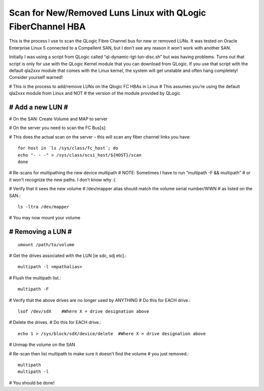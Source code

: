 Scan for New/Removed Luns Linux with QLogic FiberChannel HBA
===============================================================

This is the process I use to scan the QLogic Fibre Channel bus for new or removed LUNs. It was tested on Oracle Enterprise Linux 5 connected to a Compellent SAN, but I don’t see any reason it won’t work with another SAN.

Initially I was using a script from QLogic called “ql-dynamic-tgt-lun-disc.sh” but was having problems. Turns out that script is only for use with the QLogic Kernel module that you can download from QLogic. If you use that script with the default qla2xxx module that comes with the Linux kernel, the system will get unstable and often hang completely! Consider yourself warned!

# This is the process to add/remove LUNs on the Qlogic FC HBAs in Linux
# This assumes you’re using the default qla2xxx module from Linux and NOT
# the version of the module provided by QLogic

#################
# Add a new LUN #
#################

# On the SAN: Create Volume and MAP to server

# On the server you need to scan the FC Bus[s]:

# This does the actual scan on the server – this will
scan any fiber channel links you have::


	for host in ´ls /sys/class/fc_host´; do
	echo "- - -" > /sys/class/scsi_host/${HOST}/scan
	done

# Re-scans for multipathing the new device
multipath
# NOTE: Sometimes I have to run “multipath -F && multipath”
# or it won’t recognize the new paths. I don’t know why :(

# Verify that it sees the new volume
# /dev/mapper alias should match the volume serial number/WWN
# as listed on the SAN.::

	ls -ltra /dev/mapper

# You may now mount your volume

##################
# Removing a LUN #
##################
::

	umount /path/to/volume

# Get the drives associated with the LUN [ie sdc, sdj etc].::

	multipath -l <mpathalias>

# Flush the multipath list.::

	multipath -F

# Verify that the above drives are no longer used by ANYTHING
# Do this for EACH drive.::

	lsof /dev/sdX    #Where X = drive designation above

# Delete the drives.
# Do this for EACH drive.::

	echo 1 > /sys/block/sdX/device/delete  #Where X = drive designation above

# Unmap the volume on the SAN

# Re-scan then list multipath to make sure it doesn’t find the volume
# you just removed.::

	multipath
	multipath -l

# You should be done!
